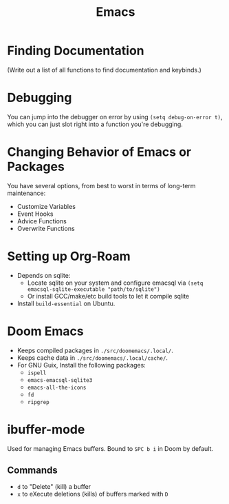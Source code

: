 :PROPERTIES:
:ID:       39e69c3e-e795-46aa-afc4-8d3c360f4582
:END:
#+title: Emacs

* Finding Documentation
(Write out a list of all functions to find documentation and keybinds.)

* Debugging
You can jump into the debugger on error by using ~(setq debug-on-error t)~, which you can just slot right into a function you're debugging.

* Changing Behavior of Emacs or Packages
You have several options, from best to worst in terms of long-term maintenance:
- Customize Variables
- Event Hooks
- Advice Functions
- Overwrite Functions

* Setting up Org-Roam
- Depends on sqlite:
  - Locate sqlite on your system and configure emacsql via ~(setq emacsql-sqlite-executable "path/to/sqlite")~
  - Or install GCC/make/etc build tools to let it compile sqlite
- Install =build-essential= on Ubuntu.

* Doom Emacs
- Keeps compiled packages in =./src/doomemacs/.local/=.
- Keeps cache data in =./src/doomemacs/.local/cache/=.
- For GNU Guix, Install the following packages:
  - =ispell=
  - =emacs-emacsql-sqlite3=
  - =emacs-all-the-icons=
  - =fd=
  - =ripgrep=


* ibuffer-mode
Used for managing Emacs buffers. Bound to =SPC b i= in Doom by default.
** Commands
- =d= to "Delete" (kill) a buffer
- =x= to eXecute deletions (kills) of buffers marked with =D=
